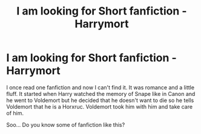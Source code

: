 #+TITLE: I am looking for Short fanfiction - Harrymort

* I am looking for Short fanfiction - Harrymort
:PROPERTIES:
:Author: LilithRiddle
:Score: 0
:DateUnix: 1528843090.0
:DateShort: 2018-Jun-13
:FlairText: Fic Search
:END:
I once read one fanfiction and now I can't find it. It was romance and a little fluff. It started when Harry watched the memory of Snape like in Canon and he went to Voldemort but he decided that he doesn't want to die so he tells Voldemort that he is a Horxruc. Voldemort took him with him and take care of him.

Soo... Do you know some of fanfiction like this?


